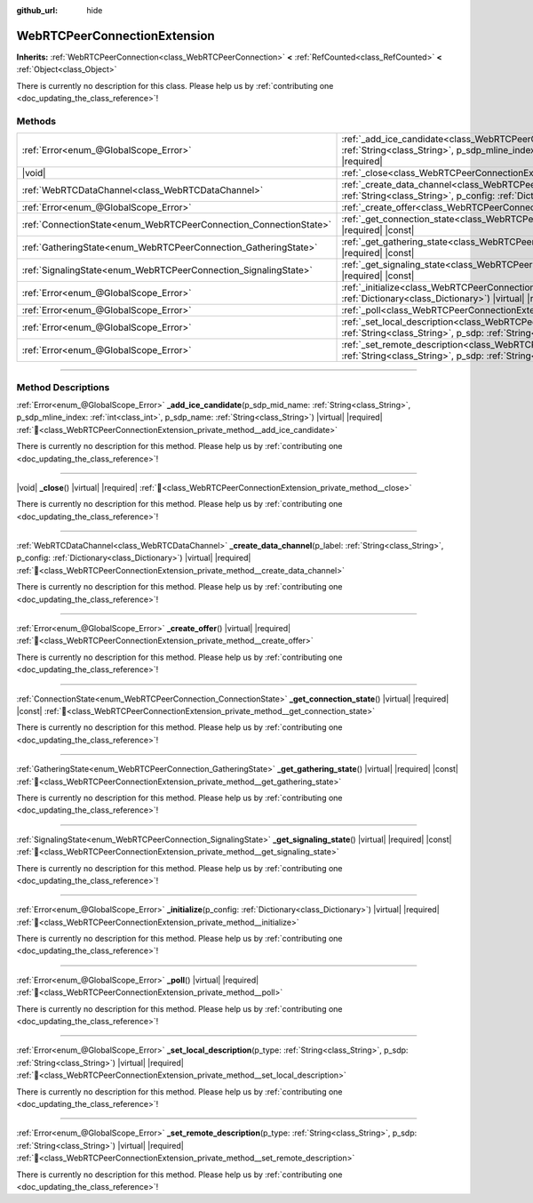 :github_url: hide

.. DO NOT EDIT THIS FILE!!!
.. Generated automatically from Godot engine sources.
.. Generator: https://github.com/godotengine/godot/tree/master/doc/tools/make_rst.py.
.. XML source: https://github.com/godotengine/godot/tree/master/modules/webrtc/doc_classes/WebRTCPeerConnectionExtension.xml.

.. _class_WebRTCPeerConnectionExtension:

WebRTCPeerConnectionExtension
=============================

**Inherits:** :ref:`WebRTCPeerConnection<class_WebRTCPeerConnection>` **<** :ref:`RefCounted<class_RefCounted>` **<** :ref:`Object<class_Object>`

.. container:: contribute

	There is currently no description for this class. Please help us by :ref:`contributing one <doc_updating_the_class_reference>`!

.. rst-class:: classref-reftable-group

Methods
-------

.. table::
   :widths: auto

   +-------------------------------------------------------------------+----------------------------------------------------------------------------------------------------------------------------------------------------------------------------------------------------------------------------------------------------------------+
   | :ref:`Error<enum_@GlobalScope_Error>`                             | :ref:`_add_ice_candidate<class_WebRTCPeerConnectionExtension_private_method__add_ice_candidate>`\ (\ p_sdp_mid_name\: :ref:`String<class_String>`, p_sdp_mline_index\: :ref:`int<class_int>`, p_sdp_name\: :ref:`String<class_String>`\ ) |virtual| |required| |
   +-------------------------------------------------------------------+----------------------------------------------------------------------------------------------------------------------------------------------------------------------------------------------------------------------------------------------------------------+
   | |void|                                                            | :ref:`_close<class_WebRTCPeerConnectionExtension_private_method__close>`\ (\ ) |virtual| |required|                                                                                                                                                            |
   +-------------------------------------------------------------------+----------------------------------------------------------------------------------------------------------------------------------------------------------------------------------------------------------------------------------------------------------------+
   | :ref:`WebRTCDataChannel<class_WebRTCDataChannel>`                 | :ref:`_create_data_channel<class_WebRTCPeerConnectionExtension_private_method__create_data_channel>`\ (\ p_label\: :ref:`String<class_String>`, p_config\: :ref:`Dictionary<class_Dictionary>`\ ) |virtual| |required|                                         |
   +-------------------------------------------------------------------+----------------------------------------------------------------------------------------------------------------------------------------------------------------------------------------------------------------------------------------------------------------+
   | :ref:`Error<enum_@GlobalScope_Error>`                             | :ref:`_create_offer<class_WebRTCPeerConnectionExtension_private_method__create_offer>`\ (\ ) |virtual| |required|                                                                                                                                              |
   +-------------------------------------------------------------------+----------------------------------------------------------------------------------------------------------------------------------------------------------------------------------------------------------------------------------------------------------------+
   | :ref:`ConnectionState<enum_WebRTCPeerConnection_ConnectionState>` | :ref:`_get_connection_state<class_WebRTCPeerConnectionExtension_private_method__get_connection_state>`\ (\ ) |virtual| |required| |const|                                                                                                                      |
   +-------------------------------------------------------------------+----------------------------------------------------------------------------------------------------------------------------------------------------------------------------------------------------------------------------------------------------------------+
   | :ref:`GatheringState<enum_WebRTCPeerConnection_GatheringState>`   | :ref:`_get_gathering_state<class_WebRTCPeerConnectionExtension_private_method__get_gathering_state>`\ (\ ) |virtual| |required| |const|                                                                                                                        |
   +-------------------------------------------------------------------+----------------------------------------------------------------------------------------------------------------------------------------------------------------------------------------------------------------------------------------------------------------+
   | :ref:`SignalingState<enum_WebRTCPeerConnection_SignalingState>`   | :ref:`_get_signaling_state<class_WebRTCPeerConnectionExtension_private_method__get_signaling_state>`\ (\ ) |virtual| |required| |const|                                                                                                                        |
   +-------------------------------------------------------------------+----------------------------------------------------------------------------------------------------------------------------------------------------------------------------------------------------------------------------------------------------------------+
   | :ref:`Error<enum_@GlobalScope_Error>`                             | :ref:`_initialize<class_WebRTCPeerConnectionExtension_private_method__initialize>`\ (\ p_config\: :ref:`Dictionary<class_Dictionary>`\ ) |virtual| |required|                                                                                                  |
   +-------------------------------------------------------------------+----------------------------------------------------------------------------------------------------------------------------------------------------------------------------------------------------------------------------------------------------------------+
   | :ref:`Error<enum_@GlobalScope_Error>`                             | :ref:`_poll<class_WebRTCPeerConnectionExtension_private_method__poll>`\ (\ ) |virtual| |required|                                                                                                                                                              |
   +-------------------------------------------------------------------+----------------------------------------------------------------------------------------------------------------------------------------------------------------------------------------------------------------------------------------------------------------+
   | :ref:`Error<enum_@GlobalScope_Error>`                             | :ref:`_set_local_description<class_WebRTCPeerConnectionExtension_private_method__set_local_description>`\ (\ p_type\: :ref:`String<class_String>`, p_sdp\: :ref:`String<class_String>`\ ) |virtual| |required|                                                 |
   +-------------------------------------------------------------------+----------------------------------------------------------------------------------------------------------------------------------------------------------------------------------------------------------------------------------------------------------------+
   | :ref:`Error<enum_@GlobalScope_Error>`                             | :ref:`_set_remote_description<class_WebRTCPeerConnectionExtension_private_method__set_remote_description>`\ (\ p_type\: :ref:`String<class_String>`, p_sdp\: :ref:`String<class_String>`\ ) |virtual| |required|                                               |
   +-------------------------------------------------------------------+----------------------------------------------------------------------------------------------------------------------------------------------------------------------------------------------------------------------------------------------------------------+

.. rst-class:: classref-section-separator

----

.. rst-class:: classref-descriptions-group

Method Descriptions
-------------------

.. _class_WebRTCPeerConnectionExtension_private_method__add_ice_candidate:

.. rst-class:: classref-method

:ref:`Error<enum_@GlobalScope_Error>` **_add_ice_candidate**\ (\ p_sdp_mid_name\: :ref:`String<class_String>`, p_sdp_mline_index\: :ref:`int<class_int>`, p_sdp_name\: :ref:`String<class_String>`\ ) |virtual| |required| :ref:`🔗<class_WebRTCPeerConnectionExtension_private_method__add_ice_candidate>`

.. container:: contribute

	There is currently no description for this method. Please help us by :ref:`contributing one <doc_updating_the_class_reference>`!

.. rst-class:: classref-item-separator

----

.. _class_WebRTCPeerConnectionExtension_private_method__close:

.. rst-class:: classref-method

|void| **_close**\ (\ ) |virtual| |required| :ref:`🔗<class_WebRTCPeerConnectionExtension_private_method__close>`

.. container:: contribute

	There is currently no description for this method. Please help us by :ref:`contributing one <doc_updating_the_class_reference>`!

.. rst-class:: classref-item-separator

----

.. _class_WebRTCPeerConnectionExtension_private_method__create_data_channel:

.. rst-class:: classref-method

:ref:`WebRTCDataChannel<class_WebRTCDataChannel>` **_create_data_channel**\ (\ p_label\: :ref:`String<class_String>`, p_config\: :ref:`Dictionary<class_Dictionary>`\ ) |virtual| |required| :ref:`🔗<class_WebRTCPeerConnectionExtension_private_method__create_data_channel>`

.. container:: contribute

	There is currently no description for this method. Please help us by :ref:`contributing one <doc_updating_the_class_reference>`!

.. rst-class:: classref-item-separator

----

.. _class_WebRTCPeerConnectionExtension_private_method__create_offer:

.. rst-class:: classref-method

:ref:`Error<enum_@GlobalScope_Error>` **_create_offer**\ (\ ) |virtual| |required| :ref:`🔗<class_WebRTCPeerConnectionExtension_private_method__create_offer>`

.. container:: contribute

	There is currently no description for this method. Please help us by :ref:`contributing one <doc_updating_the_class_reference>`!

.. rst-class:: classref-item-separator

----

.. _class_WebRTCPeerConnectionExtension_private_method__get_connection_state:

.. rst-class:: classref-method

:ref:`ConnectionState<enum_WebRTCPeerConnection_ConnectionState>` **_get_connection_state**\ (\ ) |virtual| |required| |const| :ref:`🔗<class_WebRTCPeerConnectionExtension_private_method__get_connection_state>`

.. container:: contribute

	There is currently no description for this method. Please help us by :ref:`contributing one <doc_updating_the_class_reference>`!

.. rst-class:: classref-item-separator

----

.. _class_WebRTCPeerConnectionExtension_private_method__get_gathering_state:

.. rst-class:: classref-method

:ref:`GatheringState<enum_WebRTCPeerConnection_GatheringState>` **_get_gathering_state**\ (\ ) |virtual| |required| |const| :ref:`🔗<class_WebRTCPeerConnectionExtension_private_method__get_gathering_state>`

.. container:: contribute

	There is currently no description for this method. Please help us by :ref:`contributing one <doc_updating_the_class_reference>`!

.. rst-class:: classref-item-separator

----

.. _class_WebRTCPeerConnectionExtension_private_method__get_signaling_state:

.. rst-class:: classref-method

:ref:`SignalingState<enum_WebRTCPeerConnection_SignalingState>` **_get_signaling_state**\ (\ ) |virtual| |required| |const| :ref:`🔗<class_WebRTCPeerConnectionExtension_private_method__get_signaling_state>`

.. container:: contribute

	There is currently no description for this method. Please help us by :ref:`contributing one <doc_updating_the_class_reference>`!

.. rst-class:: classref-item-separator

----

.. _class_WebRTCPeerConnectionExtension_private_method__initialize:

.. rst-class:: classref-method

:ref:`Error<enum_@GlobalScope_Error>` **_initialize**\ (\ p_config\: :ref:`Dictionary<class_Dictionary>`\ ) |virtual| |required| :ref:`🔗<class_WebRTCPeerConnectionExtension_private_method__initialize>`

.. container:: contribute

	There is currently no description for this method. Please help us by :ref:`contributing one <doc_updating_the_class_reference>`!

.. rst-class:: classref-item-separator

----

.. _class_WebRTCPeerConnectionExtension_private_method__poll:

.. rst-class:: classref-method

:ref:`Error<enum_@GlobalScope_Error>` **_poll**\ (\ ) |virtual| |required| :ref:`🔗<class_WebRTCPeerConnectionExtension_private_method__poll>`

.. container:: contribute

	There is currently no description for this method. Please help us by :ref:`contributing one <doc_updating_the_class_reference>`!

.. rst-class:: classref-item-separator

----

.. _class_WebRTCPeerConnectionExtension_private_method__set_local_description:

.. rst-class:: classref-method

:ref:`Error<enum_@GlobalScope_Error>` **_set_local_description**\ (\ p_type\: :ref:`String<class_String>`, p_sdp\: :ref:`String<class_String>`\ ) |virtual| |required| :ref:`🔗<class_WebRTCPeerConnectionExtension_private_method__set_local_description>`

.. container:: contribute

	There is currently no description for this method. Please help us by :ref:`contributing one <doc_updating_the_class_reference>`!

.. rst-class:: classref-item-separator

----

.. _class_WebRTCPeerConnectionExtension_private_method__set_remote_description:

.. rst-class:: classref-method

:ref:`Error<enum_@GlobalScope_Error>` **_set_remote_description**\ (\ p_type\: :ref:`String<class_String>`, p_sdp\: :ref:`String<class_String>`\ ) |virtual| |required| :ref:`🔗<class_WebRTCPeerConnectionExtension_private_method__set_remote_description>`

.. container:: contribute

	There is currently no description for this method. Please help us by :ref:`contributing one <doc_updating_the_class_reference>`!

.. |virtual| replace:: :abbr:`virtual (This method should typically be overridden by the user to have any effect.)`
.. |required| replace:: :abbr:`required (This method is required to be overridden when extending its base class.)`
.. |const| replace:: :abbr:`const (This method has no side effects. It doesn't modify any of the instance's member variables.)`
.. |vararg| replace:: :abbr:`vararg (This method accepts any number of arguments after the ones described here.)`
.. |constructor| replace:: :abbr:`constructor (This method is used to construct a type.)`
.. |static| replace:: :abbr:`static (This method doesn't need an instance to be called, so it can be called directly using the class name.)`
.. |operator| replace:: :abbr:`operator (This method describes a valid operator to use with this type as left-hand operand.)`
.. |bitfield| replace:: :abbr:`BitField (This value is an integer composed as a bitmask of the following flags.)`
.. |void| replace:: :abbr:`void (No return value.)`
